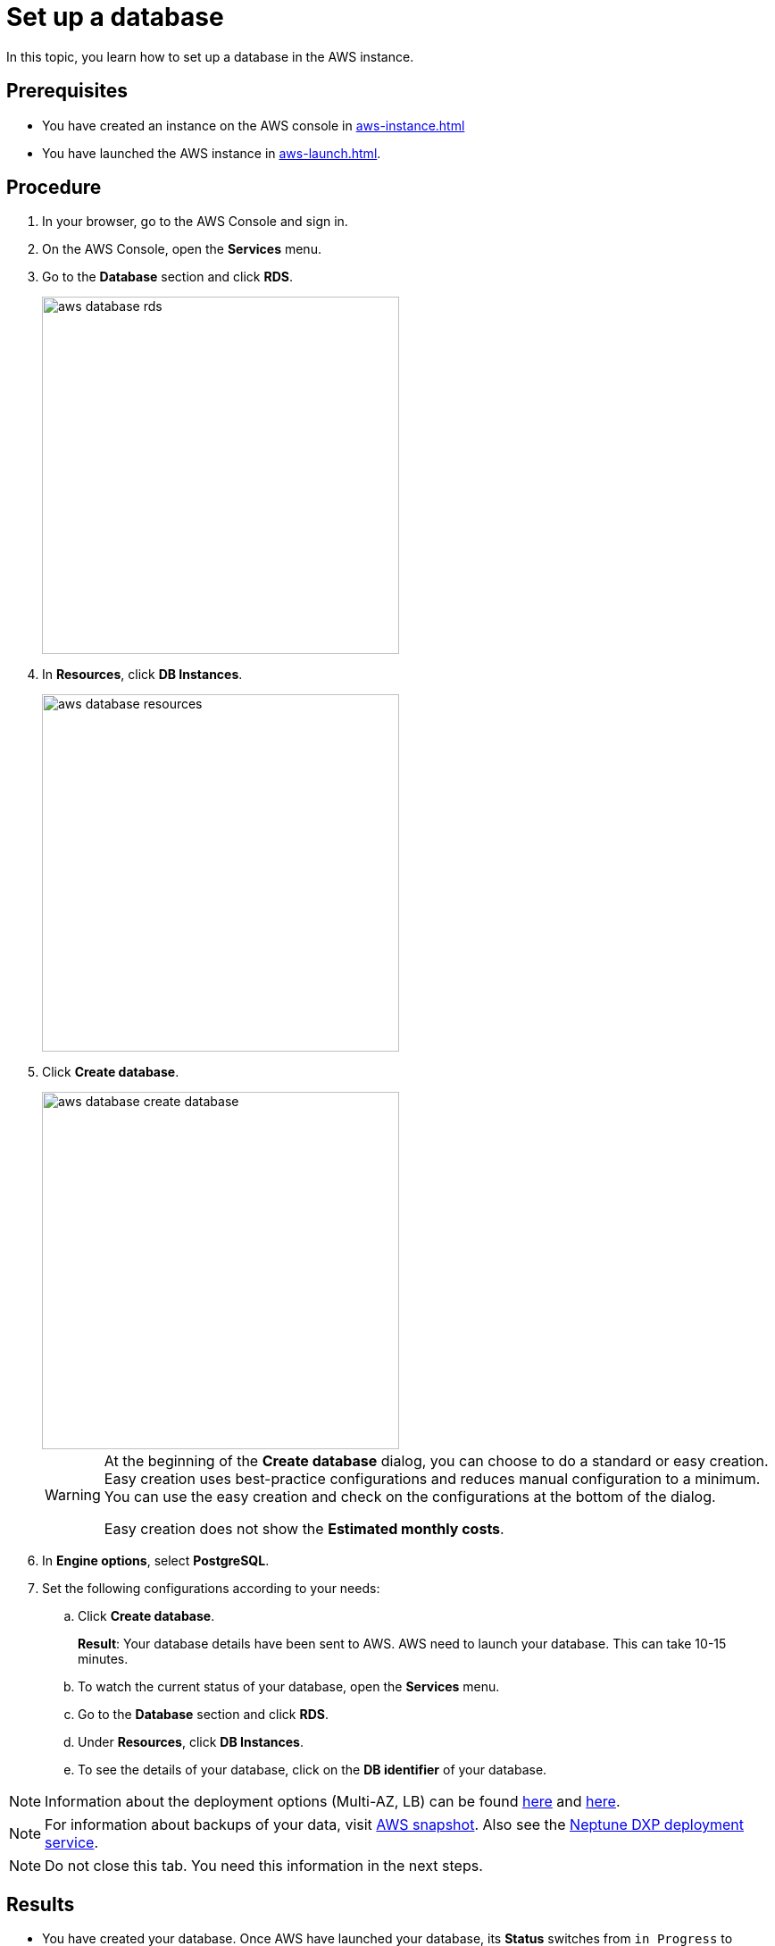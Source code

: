 = Set up a database

In this topic, you learn how to set up a database in the AWS instance.

== Prerequisites
* You have created an instance on the AWS console in xref:aws-instance.adoc[]
* You have launched the AWS instance in xref:aws-launch.adoc[].

== Procedure
. In your browser, go to the AWS Console and sign in.
. On the AWS Console, open the *Services* menu.
. Go to the *Database* section and click *RDS*.
+
image::aws-database-rds.png[width=400]

. In *Resources*, click *DB Instances*.
+
image::aws-database-resources.png[width=400]
+
. Click *Create database*.
+
image::aws-database-create-database.png[width=400]

+
[WARNING]
====
At the beginning of the *Create database* dialog, you can choose to do a standard or easy creation. Easy creation uses best-practice configurations and reduces manual configuration to a minimum. You can use the easy creation and check on the configurations at the bottom of the dialog.

Easy creation does not show the *Estimated monthly costs*.
====
+

. In *Engine options*, select *PostgreSQL*.
//TODO: Helle@Neptune: The PostgreSQL version is automatically set to 13.3-R1. Is this correct?

. Set the following configurations according to your needs:
.. Click *Create database*.
+
*Result*: Your database details have been sent to AWS. AWS need to launch your database. This can take 10-15 minutes.

.. To watch the current status of your database, open the *Services* menu.
.. Go to the *Database* section and click *RDS*.
.. Under *Resources*, click *DB Instances*.
.. To see the details of your database, click on the *DB identifier* of your database.

NOTE: Information about the deployment options (Multi-AZ, LB) can be found https://aws.amazon.com/rds/features/multi-az/?nc1=h_ls[here] and https://aws.amazon.com/elasticloadbalancing/?nc1=h_ls[here].

NOTE: For information about backups of your data, visit https://docs.aws.amazon.com/AWSEC2/latest/UserGuide/EBSSnapshots.html[AWS snapshot]. Also see the xref:cockpit-overview:deployment.adoc[Neptune DXP deployment service].

NOTE: Do not close this tab. You need this information in the next steps.

== Results
* You have created your database. Once AWS have launched your database, its *Status* switches from `in Progress` to `Available`.

== Next steps
* xref:installation-guide:aws-connection.adoc[]
